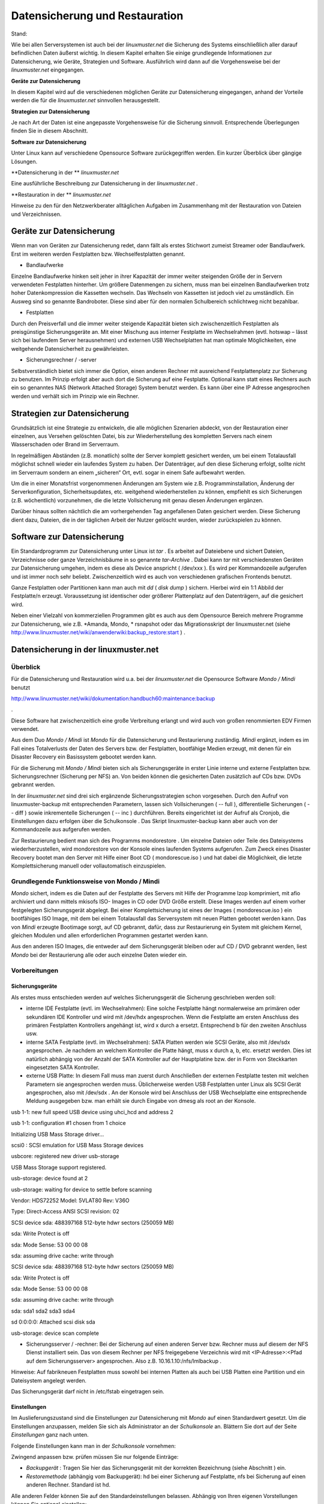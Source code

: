 Datensicherung und Restauration
===============================

Stand:

Wie bei allen Serversystemen ist auch bei der
*linuxmuster.net*
die Sicherung des Systems einschließlich aller darauf befindlichen Daten äußerst wichtig. In diesem Kapitel erhalten Sie einige grundlegende Informationen zur Datensicherung, wie Geräte, Strategien und Software. Ausführlich wird dann auf die Vorgehensweise bei der
*linuxmuster.net*
eingegangen.


**Geräte zur Datensicherung**

In diesem Kapitel wird auf die verschiedenen möglichen Geräte zur Datensicherung eingegangen, anhand der Vorteile werden die für die
*linuxmuster.net*
sinnvollen herausgestellt.

**Strategien zur Datensicherung**

Je nach Art der Daten ist eine angepasste Vorgehensweise für die Sicherung sinnvoll. Entsprechende Überlegungen finden Sie in diesem Abschnitt.

**Software zur Datensicherung**

Unter Linux kann auf verschiedene Opensource Software zurückgegriffen werden. Ein kurzer Überblick über gängige Lösungen.

**Datensicherung in der **
*linuxmuster.net*

Eine ausführliche Beschreibung zur Datensicherung in der
*linuxmuster.net*
.

**Restauration in der **
*linuxmuster.net*

Hinweise zu den für den Netzwerkberater alltäglichen Aufgaben im Zusammenhang mit der Restauration von Dateien und Verzeichnissen.

Geräte zur Datensicherung
-------------------------

Wenn man von Geräten zur Datensicherung redet, dann fällt als erstes Stichwort zumeist Streamer oder Bandlaufwerk. Erst im weiteren werden Festplatten bzw. Wechselfestplatten genannt.

*   Bandlaufwerke



Einzelne Bandlaufwerke hinken seit jeher in ihrer Kapazität der immer weiter steigenden Größe der in Servern verwendeten Festplatten hinterher.
Um größere Datenmengen zu sichern, muss man bei einzelnen Bandlaufwerken trotz hoher Datenkompression die Kassetten wechseln. Das Wechseln von Kassetten ist jedoch viel zu umständlich. Ein Ausweg sind so genannte Bandroboter. Diese sind aber für den normalen Schulbereich schlichtweg nicht bezahlbar.



*   Festplatten



Durch den Preisverfall und die immer weiter steigende Kapazität bieten sich zwischenzeitlich Festplatten als preisgünstige Sicherungsgeräte an. Mit einer Mischung aus interner Festplatte im Wechselrahmen (evtl. hotswap – lässt sich bei laufendem Server herausnehmen) und externen USB Wechselplatten hat man optimale Möglichkeiten, eine weitgehende Datensicherheit zu gewährleisten.

*   Sicherungsrechner / -server



Selbstverständlich bietet sich immer die Option, einen anderen Rechner mit ausreichend Festplattenplatz zur Sicherung zu benutzen. Im Prinzip erfolgt aber auch dort die Sicherung auf eine Festplatte. Optional kann statt eines Rechners auch ein so genanntes NAS (Network Attached Storage) System benutzt werden. Es kann über eine IP Adresse angesprochen werden und verhält sich im Prinzip wie ein Rechner.


Strategien zur Datensicherung
-----------------------------

Grundsätzlich ist eine Strategie zu entwickeln, die alle möglichen Szenarien abdeckt, von der Restauration einer einzelnen, aus Versehen gelöschten Datei, bis zur Wiederherstellung des kompletten Servers nach einem Wasserschaden oder Brand im Serverraum.

In regelmäßigen Abständen (z.B. monatlich) sollte der Server komplett gesichert werden, um bei einem Totalausfall möglichst schnell wieder ein laufendes System zu haben. Der Datenträger, auf den diese Sicherung erfolgt, sollte nicht im Serverraum sondern an einem „sicheren“ Ort, evtl. sogar in einem Safe aufbewahrt werden.

Um die in einer Monatsfrist vorgenommenen Änderungen am System wie z.B. Programminstallation, Änderung der Serverkonfiguration, Sicherheitsupdates, etc. weitgehend wiederherstellen zu können, empfiehlt es sich Sicherungen (z.B. wöchentlich) vorzunehmen, die die letzte Vollsicherung mit genau diesen Änderungen ergänzen.

Darüber hinaus sollten nächtlich die am vorhergehenden Tag angefallenen Daten gesichert werden. Diese Sicherung dient dazu, Dateien, die in der täglichen Arbeit der Nutzer gelöscht wurden, wieder zurückspielen zu können.

Software zur Datensicherung
---------------------------

Ein Standardprogramm zur Datensicherung unter Linux ist
*tar*
. Es arbeitet auf Dateiebene und sichert Dateien, Verzeichnisse oder ganze Verzeichnisbäume in so genannte
*tar-Archive*
. Dabei kann
*tar*
mit verschiedensten Geräten zur Datensicherung umgehen, indem es diese als Device anspricht (
/dev/xxx
). Es wird per Kommandozeile aufgerufen und ist immer noch sehr beliebt. Zwischenzeitlich wird es auch von verschiedenen grafischen Frontends benutzt.

Ganze Festplatten oder Partitionen kann man auch mit
*dd*
(
*disk dump*
) sichern. Hierbei wird ein 1:1 Abbild der Festplatte/n erzeugt. Voraussetzung ist identischer oder größerer Plattenplatz auf den Datenträgern, auf die gesichert wird.

Neben einer Vielzahl von kommerziellen Programmen gibt es auch aus dem Opensource Bereich mehrere Programme zur Datensicherung, wie z.B.
*Amanda, Mondo, *
rsnapshot oder das Migrationsskript der linuxmuster.net (siehe
`http://www.linuxmuster.net/wiki/anwenderwiki:backup_restore:start <http://www.linuxmuster.net/wiki/anwenderwiki:backup_restore:start>`_
)
.

Datensicherung in der linuxmuster.net
-------------------------------------

Überblick
~~~~~~~~~

Für die Datensicherung und Restauration wird
u.a.
bei der
*linuxmuster.net*
die Opensource Software
*Mondo / Mindi*
benutzt

`http://www.linuxmuster.net/wiki/dokumentation:handbuch60:maintenance:backup <http://www.linuxmuster.net/wiki/dokumentation:handbuch60:maintenance:backup>`_

.

Diese Software hat zwischenzeitlich eine große Verbreitung erlangt und wird auch von großen renommierten EDV Firmen verwendet.

Aus dem Duo
*Mondo / Mindi*
ist
*Mondo*
für die Datensicherung und Restaurierung zuständig.
*Mindi*
ergänzt, indem es im Fall eines Totalverlusts der Daten des Servers bzw. der Festplatten, bootfähige Medien erzeugt, mit denen für ein Disaster Recovery ein Basissystem gebootet werden kann.

Für die Sicherung mit
*Mondo / Mindi*
bieten sich als Sicherungsgeräte in erster Linie interne und externe Festplatten bzw. Sicherungsrechner (Sicherung per NFS) an. Von beiden können die gesicherten Daten zusätzlich auf CDs bzw. DVDs gebrannt werden.

In der
*linuxmuster.net*
sind drei sich ergänzende Sicherungsstrategien schon vorgesehen. Durch den Aufruf von
linuxmuster-backup
mit entsprechenden Parametern, lassen sich Vollsicherungen (
-- full
), differentielle Sicherungen (
-- diff
)
sowie inkrementelle Sicherungen (
-- inc
) durchführen. Bereits
eingerichtet ist der Aufruf als Cronjob, die Einstellungen dazu erfolgen über die
Schulkonsole
. Das Skript
linuxmuster-backup
kann aber auch von der Kommandozeile aus aufgerufen werden.

Zur Restaurierung bedient man sich des Programms
mondorestore
. Um einzelne Dateien oder Teile des Dateisystems wiederherzustellen, wird
mondorestore
von der Konsole eines laufenden Systems aufgerufen. Zum Zweck eines Disaster Recovery bootet man den Server mit Hilfe einer Boot CD (
mondorescue.iso
) und hat dabei die Möglichkeit, die letzte Komplettsicherung manuell oder vollautomatisch einzuspielen.

Grundlegende Funktionsweise von Mondo / Mindi
~~~~~~~~~~~~~~~~~~~~~~~~~~~~~~~~~~~~~~~~~~~~~

*Mondo*
sichert, indem es die Daten auf der Festplatte des Servers mit Hilfe der Programme
lzop
komprimiert, mit
afio
archiviert und dann mittels
mkisofs
ISO- Images in CD oder DVD Größe erstellt. Diese Images werden auf
einem vorher festgelegten Sicherungsgerät abgelegt. Bei einer Komplettsicherung ist eines der Images (
mondorescue.iso
) ein bootfähiges ISO Image, mit dem bei einem Totalausfall das Serversystem mit neuen Platten gebootet werden kann. Das von
*Mindi*
erzeugte Bootimage sorgt, auf CD gebrannt, dafür, dass zur Restaurierung ein System mit gleichem Kernel, gleichen Modulen und allen erforderlichen Programmen gestartet werden kann.

Aus den anderen ISO Images, die entweder auf dem Sicherungsgerät bleiben oder auf CD / DVD gebrannt werden, liest
*Mondo*
bei der Restaurierung alle oder auch einzelne Daten wieder ein.

Vorbereitungen
~~~~~~~~~~~~~~~

Sicherungsgeräte
^^^^^^^^^^^^^^^^

Als erstes muss entschieden werden auf welches Sicherungsgerät die Sicherung geschrieben werden soll:

*   interne IDE Festplatte (evtl. im Wechselrahmen):
    Eine solche Festplatte hängt normalerweise am primären oder sekundären IDE Kontroller und wird mit
    /dev/hdx
    angesprochen. Wenn die Festplatte am ersten Anschluss des primären Festplatten Kontrollers angehängt ist, wird
    x
    durch
    a
    ersetzt. Entsprechend
    b
    für den zweiten Anschluss usw.



*   interne SATA Festplatte (evtl. im Wechselrahmen): SATA Platten werden wie SCSI Geräte, also mit
    /dev/sdx
    angesprochen. Je nachdem an welchem Kontroller die Platte hängt, muss
    x
    durch
    a, b,
    etc. ersetzt werden. Dies ist natürlich abhängig von der Anzahl der SATA Kontroller auf der Hauptplatine bzw. der in Form von Steckkarten eingesetzten SATA Kontroller.



*   externe USB Platte: In diesem Fall muss man zuerst durch Anschließen der externen Festplatte testen mit welchen Parametern sie angesprochen werden muss. Üblicherweise werden USB Festplatten unter Linux als SCSI Gerät angesprochen, also mit
    /dev/sdx
    . An der Konsole wird bei Anschluss der USB Wechselplatte eine entsprechende Meldung ausgegeben bzw. man erhält sie durch Eingabe von
    dmesg
    als root an der Konsole.



usb 1-1: new full speed USB device using uhci_hcd and address 2

usb 1-1: configuration #1 chosen from 1 choice

Initializing USB Mass Storage driver...

scsi0 : SCSI emulation for USB Mass Storage devices

usbcore: registered new driver usb-storage

USB Mass Storage support registered.

usb-storage: device found at 2

usb-storage: waiting for device to settle before scanning

Vendor: HDS72252
Model: 5VLAT80
Rev: V36O

Type:
Direct-Access
ANSI SCSI revision: 02

SCSI device sda: 488397168 512-byte hdwr sectors (250059 MB)

sda: Write Protect is off

sda: Mode Sense: 53 00 00 08

sda: assuming drive cache: write through

SCSI device sda: 488397168 512-byte hdwr sectors (250059 MB)

sda: Write Protect is off

sda: Mode Sense: 53 00 00 08

sda: assuming drive cache: write through

sda: sda1 sda2 sda3 sda4

sd 0:0:0:0: Attached scsi disk sda

usb-storage: device scan complete

*   Sicherungsserver / -rechner: Bei der Sicherung auf einen anderen Server bzw. Rechner muss auf diesem der NFS Dienst installiert sein. Das von diesem Rechner per NFS freigegebene Verzeichnis wird mit <IP-Adresse>:<Pfad auf dem Sicherungsserver> angesprochen. Also z.B.
    10.16.1.10:/nfs/lmlbackup
    .



Hinweise:
Auf fabrikneuen Festplatten muss sowohl bei internen Platten als auch bei USB Platten eine Partition und ein Dateisystem angelegt werden.

Das Sicherungsgerät darf nicht in
/etc/fstab
eingetragen sein.

Einstellungen
^^^^^^^^^^^^^

Im Auslieferungszustand sind die Einstellungen zur Datensicherung mit
*Mondo*
auf einen Standardwert gesetzt. Um die Einstellungen anzupassen, melden Sie sich als
Administrator
an der
*Schulkonsole*
an. Blättern Sie dort auf der Seite
*Einstellungen*
ganz nach unten.

Folgende Einstellungen kann man in der
*Schulkonsole*
vornehmen:


Zwingend anpassen bzw. prüfen müssen Sie nur folgende Einträge:

*   *Backupgerät*
    : Tragen Sie hier das Sicherungsgerät mit der korrekten Bezeichnung (siehe Abschnitt
    ) ein.



*   *Restoremethode*
    (abhängig vom Backupgerät):
    hd
    bei einer Sicherung auf Festplatte,
    nfs
    bei Sicherung auf einen anderen Rechner. Standard ist
    hd.




Alle anderen Felder können Sie auf den Standardeinstellungen belassen. Abhängig von Ihren eigenen Vorstellungen können Sie optional einstellen:

*   *IPCop-Einstellungen sichern?*



*   *Backup verifizieren?*

    |1000000000000225000002383B0F3C72_png|



*   *Präfix für ISO-Dateien*



*   *Größe der ISO Dateien in MB*




Nicht verändern (bzw. nur evtl. ergänzen) sollten Sie:

*   *Mountpunkt*
    : dieser Mountpunkt für das Sicherungsgerät ist standardmäßig vorhanden



*   *Einzuschließende Verzeichnisse:*
    leeres Feld bedeutet alle



*   *Vom Backup auszuschließende Verzeichnisse*
    (evtl. ergänzen)



*   *Während des Backups herunterzufahrende Dienste*
    (evtl. ergänzen)



*   *Backupgerät nach Backup aushängen?*




Die restlichen Optionen wie Kompression oder die Anzahl der vorgehaltenen Sicherungen wurden von den Entwicklern der
*linuxmuster.net*
auf sinnvolle Werte eingestellt. Sie sollten hier nur Änderungen vornehmen, wenn Sie genau wissen was Sie tun.

Die Einstellungen, die Sie hier vornehmen, werden in der Datei
/etc/linuxmuster/linuxmuster-backup.conf

gespeichert. Ausführliche Informationen zu den Einstellungen in der Datei
linuxmuster-backup.conf
finden Sie im Installationshandbuch
.

Sicherung
~~~~~~~~~

Der Sicherungsprozess wird durch den Aufruf des Skriptes
linuxmuster-backup --<Parameter>
am Server initiiert.

*   Vollsicherung



Bei einer Vollsicherung nimmt Mondo als erstes einige Überprüfungen zur Systemintegrität vor. Dann werden die vorgesehenen Dienste heruntergefahren. Als nächstes wird eine Dateiliste aller zu sichernden Daten erstellt. Diese werden mit
*lzop*
komprimiert, von
*afio*
in ein temporäres Verzeichnis und mit
*mkisofs*
auf dem Sicherungsgerät in eine ISO Datei geschrieben. Entsprechend wird von
*Mindi*
untersucht, welche Dateien für ein bootfähiges Image erforderlich sind. Diese werden dann ebenfalls in eine ISO Datei geschrieben. Auf dem Sicherungsgerät, das unter
/media/backup
zu Beginn des Sicherungsprozesses ins Dateisystem eingehängt wird, wird bei der Vollsicherung im Verzeichnis
server
(ISO Präfix) ein Unterverzeichnis nach der Regel
<Datum>-<Uhrzeit>_full
angelegt. In diesem Verzeichnis werden das Bootimage
mondorescue.iso
und die ISO Dateien der Sicherung nach dem Schema
<ISO Präfix>-<Nummer>.iso
, in unserem Fall also
server-1.iso, server-2.iso,
etc. angelegt.

*   Differentielle Sicherung



Bei einer differentiellen Sicherung sind die Abläufe prinzipiell ähnlich, mit dem Unterschied, dass bei der Erstellung der Dateiliste die vorhandene letzte Vollsicherung überprüft wird und nur die dazu gekommenen und geänderten Daten in die Dateiliste aufgenommen werden. Auch bei einer differentiellen Sicherung werden die Daten in einem Unterverzeichnis des Verzeichnisses
server
auf dem Sicherungsgerät mit der Bezeichnung
<Datum>-<Uhrzeit>_diff
in einer ISO Datei abgelegt.


*   Inkrementelle Sicherung



Bei der inkrementellen Sicherung wird vor der Erzeugung der Dateiliste die letzte erfolgte Sicherung (voll oder differentiell) geprüft. Nur die zu dieser Sicherung hinzugekommenen und geänderten Daten werden in die Dateiliste mit aufgenommen. Die Sicherung erfolgt nach obigem Schema mit dem Unterschied, dass der Verzeichnisname mit
_inc
endet.

Hat man bei den Einstellungen zur Sicherung in der
*Schulkonsole*
die Option
*verify*
aktiviert, werden bei allen drei Sicherungsarten die gesicherten Daten zusätzlich überprüft. Dabei ist zu bedenken, dass dies nochmals mit erheblichem Zeitaufwand verbunden ist.

Jede Sicherung erzeugt also auf dem Sicherungsgerät im Verzeichnis Server ein Unterverzeichnis.

Bei den in einem Unterverzeichnis enthaltenen Dateien spricht man von einem so genannten Sicherungsset.

|10000201000000EA00000114A7F9F6A5_png|
|100002010000027D0000012052390382_png|


Automatisierte Sicherung mit einem Cronjob
^^^^^^^^^^^^^^^^^^^^^^^^^^^^^^^^^^^^^^^^^^

Im Dauerbetrieb lässt sich Datensicherung sinnvoll nur über den automatisierten Aufruf des Skripts erreichen. Im Zustand
unmittelbar nach der Installation der
*linuxmuster.net*
sind Cronjobs für die unterschiedlichen Sicherungsarten (
--full –diff, --inc
) eingerichtet, die zu unterschiedlichen Zeiten automatisch ausgeführt werden. Diese Cronjobs sind jedoch nicht aktiviert. Am Beispiel des Cronjobs für die Vollsicherung lernen Sie, wie Sie einen solchen Befehl aktivieren.

Dazu melden Sie sich als Benutzer
Administrator
an einer Arbeitsstation an. Öffnen Sie einen Browser und rufen Sie die Adresse
`https://server:999 <https://server:999/>`_
auf. Damit gelangen Sie in die web basierte Linux Administrationsoberfläche
*Webmin*
. Melden Sie sich als
root
bei
*Webmin*
an:

|10000201000002C9000001309A62F283_png|

wählen Sie in der Registerkarte
*Server*
die Option
*geplante Cron-Aufträge*

|10000201000004160000011906DD661B_png|

Um einen Cronjob z.B. den für die Vollsicherung zu aktivieren, klicken Sie auf den gewünschten Befehl, hier also
/usr/sbin/linuxmuster-backup –full
.

|10000201000002F90000010B67067282_png|

Im folgenden Fenster wählen Sie bei
*Aktiviert? *
Ja.

|10000201000003B5000000D929924016_png|

Um die Cronjobs für die differentielle und inkrementelle Sicherung zu aktivieren verfahren Sie entsprechend.

Die Cronjobs wurden von den Entwicklern der
*linuxmuster.net*
so angelegt, dass eine Vollsicherung einmal pro Monat erfolgt. Dreimal pro Monat erfolgt eine differentielle Sicherung. An allen übrigen Tagen des Monats wird eine inkrementelle Sicherung durchgeführt. So ist gewährleistet, dass jeder Zustand des Servers während des Monats wiederhergestellt werden kann. Darüber hinaus wird durch
diese Abfolge von differentiellen und inkrementellen Sicherungen der Speicherplatzverbrauch auf dem Sicherungsgerät minimiert.



#.  Sicherung - Aktivieren der Cronjobs in
    *Webmin*


    *   Melden Sie sich als Benutzer
        root

        in einem Browser bei
        *Webmin*
        unter der Adresse
        `https://server:999 <https://server:999/>`_
        an



    *   Aktivieren Sie die drei Cronjobs für die automatische Datensicherung






Manuelle Sicherung
^^^^^^^^^^^^^^^^^^

Die manuelle Sicherung erfolgt durch Aufruf von
linuxmuster-backup
mit den Parametern
-–full, --diff
oder
--inc
an der Konsole des Servers. Unabhängig davon, welche Art von Backup man durchführen möchte,
sind für die ordnungsgemäße Funktion von
*Mondo / Mindi*
in der
*linuxmuster.net*
die individuellen Einstellungen in
/etc/linuxmuster/backup.conf
Voraussetzung (siehe Abschnitt
). Die manuelle Sicherung muss normalerweise aber nur zu Testzwecken vor der Einrichtung der automatisierten Datensicherung erfolgen.

Kontrolle, ob die Sicherung erfolgt ist
~~~~~~~~~~~~~~~~~~~~~~~~~~~~~~~~~~~~~~~

Dazu muss zuerst das Sicherungsgerät an der Serverkonsole mit dem Befehl
mount /dev/sdx /media/backup
in das Verzeichnissystem des Servers eingebunden werden (
*Devicename*
anpassen). Melden Sie sich dann als Benutzer
Administrator
an einer Arbeitsstation an, starten Sie den
*Windows Explorer*
und navigieren Sie ins Homeverzeichnis des Administrators nach
h:\_backup\server
. Dort finden Sie die verschiedenen Sicherungssets in den jeweiligen Unterverzeichnissen
(siehe Abschnitt
)
.

Im Unterverzeichnis einer Vollsicherung finden Sie eine Datei
mondorescue.iso
und eine der Menge Ihrer Daten auf dem Server entsprechende Anzahl von weiteren ISO-Dateien. Beachten Sie dabei, dass die Anzahl der vorhandenen Sicherungen von den Einstellungen abhängen, die Sie in der
*Schulkonsole*
unter
*Anzahl der vorgehaltenen Backups*
getroffen haben (siehe Abschnitt
).

Sie haben die Möglichkeit, diese Kontrolle, ob die zu erwartenden Images existieren, auch an der Server Konsole mit dem
Midnight Commander
durchzuführen.


#.  Sicherung – manuelle Vollsicherung

    *   Melden Sie sich als Benutzer
        Administrator
        auf einer Arbeitstation am Server an und passen Sie in der
        *Schulkonsole*
        die Einstellungen für die Datensicherung an (Backupgerät:
        /dev/sdb1
        ).



    *   Sichern Sie auf Ihrem Übungsrechner den kompletten Server auf die vorgesehene Partition. Benutzen Sie hierfür die Befehle für die manuelle Sicherung auf der Serverkonsole. Melden Sie sich vorher an der Arbeitsstation ab und fahren Sie diese herunter.



    *   Überprüfen Sie den Erfolg der Sicherung als Benutzer
        Administrator
        auf
        Ihrer Arbeitsstation.






Restauration
------------

Überblick
~~~~~~~~~

Bei der Restauration von Daten kann man grundsätzlich zwei Vorgehensweisen unterscheiden:

*   Restauration von einzelnen Dateien oder Verzeichnissen



Dies erfolgt im laufenden Betrieb ohne dass der Netzwerkbetrieb eingeschränkt wird.

*   Komplettrestauration des Servers



Zur Komplettrestauration des Servers (und evtl.
*Ipcop*
) verweisen wir auf die ausführliche Anleitung im Installationshandbuch
.


Einzelne Dateien oder Verzeichnisse restaurieren
~~~~~~~~~~~~~~~~~~~~~~~~~~~~~~~~~~~~~~~~~~~~~~~~

Für den Fall, dass ein Nutzer versehentlich einzelne Dateien oder sogar ganze Verzeichnisse gelöscht hat, kann der
Administrator
diese im laufenden Netzwerkbetrieb wiederherstellen. Die Arbeiten hierzu erfolgen an der Konsole des Servers.

Dazu muss das Sicherungsgerät unter
/media/backup
gemountet sein. Sie mounten das Sicherungsgerät bzw. die gewünschte Partition mit

10:34/0 server #mount /dev/sdx /media/backup

Benutzen Sie als
/dev/xxx
dabei die Bezeichnungen, die Sie in der
*Schulkonsole *
für das Backupgerät eingetragen haben. Überprüfen Sie, aus welchem Sicherungsset Sie Daten restaurieren wollen. Dazu starten Sie an der Konsole als
root
den
*Midnight Commander*
mit
mc
(eine kurze Einführung mit den wichtigsten Befehlen zum
*Midnight Commander*
finden Sie im Anhang):

10:34/0 server # mc

Sie erhalten einen Bildschirm wie diesen:


|backup_mc_start_png|

Wechseln Sie in der linken Fensterhälfte in das Verzeichnis
/media/backup/server
und suchen Sie dort das Verzeichnis mit dem gewünschten Sicherungsset. Merken Sie sich den Pfad zu dem Sicherungsset z.B.

/media/backup/server/070401-010003_full

Verlassen Sie den
*Midnight Commander*
.

Starten Sie dann als
root
an einer Konsole das Programm
mondorestore
* *
mit:

10:34/0 server #mondorestore

Es begrüßt Sie der Startbildschirm von
*Mondo Rescue*
. Drücken Sie [ENTER
]
um weiterzumachen:

|10000000000001E00000010BBC130C4A_png|

Wählen Sie als Backupmedium
Hard Disk
aus:

|10000000000000E6000000D57AD70A4A_png|

Geben Sie nun den kompletten Pfad zu dem Sicherungsset an, von dem Sie restaurieren wollen:

|100000000000014F00000089B0AE2D1B_png|

Anschließend liest
*M*
*ondo Rescue*
die Dateilisten ein:

|10000000000000FB0000005F9D31B7BF_png|

Sind alle Dateilisten geladen, wird Ihnen der zugegebenermaßen etwas sperrig zu bedienende Dateilisteneditor präsentiert. Navigieren Sie mit den Pfeiltasten auf ein Verzeichnis. Mit der [TAB] Taste gelangen Sie in das Menü und wieder heraus. Innerhalb des Menüs können Sie wiederum mit der [TAB] Taste navigieren. Mit
More
klappen Sie den Verzeichnisbaum auf, mit
Less
klappen Sie ihn wieder zu. Mit
Toggle
können Sie ein Verzeichnis oder eine Datei für den Restore markieren oder die Markierung wieder aufheben. Für den Restore markierte Elemente werden mit einem * gekennzeichnet. Haben Sie die Auswahl abgeschlossen, navigieren Sie auf
OK
und drücken [ENTER]. Mit
Cancel
wird das Programm ohne Nachfrage verlassen.

|10000000000001E00000010B4FE1B641_png|


Bestätigen Sie die folgende Sicherheitsabfrage um schließlich den Zielpfad einzugeben. Es ist sicher eine gute Idee, erst einmal in ein temporäres Verzeichnis (z.B.
/var/tmp
) zu restaurieren, um die Dateien dann nach eingehender Prüfung an den vorgesehenen Ort zu verschieben.

|100000000000014D0000007D7F11307A_png|

Die ausgewählten Dateien und Verzeichnisse werden nun unter
/var/tmp
wieder hergestellt. Danach beendet sich
*mondorestore*
und Sie können das Backupmedium wieder aushängen.

Um die restaurierten Dateien wieder in die richtigen Verzeichnisse zurück zu kopieren, starten Sie wieder den
*Midnight Commander*
als
root
an der Server Konsole. Wechseln Sie im linken Fenster in das Verzeichnis
/var/tmp
wo die restaurierten Dateien und Verzeichnisse liegen. Auch bei einzelnen restaurierten Dateien wird in
/var/tmp
der komplette ursprüngliche Pfad erstellt. Kopieren Sie die gewünschten Dateien und Verzeichnisse in die entsprechenden Zielverzeichnisse.


#.  Restauration – Wiederherstellen des Homeverzeichnisses

    *   Wählen Sie in
        /home/administrators
        das Verzeichnis des
        pgmadmin
        und löschen Sie einige Dateien.



    *   Rufen Sie an der Konsole des Server
        mondorestore
        auf und restaurieren Sie diese Dateien wieder.






.. |10000000000001E00000010BBC130C4A_png| image:: images/10000000000001E00000010BBC130C4A.png
    :width: 14.499cm
    :height: 8.063cm


.. |backup_mc_start_png| image:: images/backup_mc_start.png
    :width: 13.122cm
    :height: 8.761cm


.. |10000201000003B5000000D929924016_png| image:: images/10000201000003B5000000D929924016.png
    :width: 14.499cm
    :height: 3.314cm


.. |10000201000002F90000010B67067282_png| image:: images/10000201000002F90000010B67067282.png
    :width: 14.499cm
    :height: 5.085cm


.. |10000201000004160000011906DD661B_png| image:: images/10000201000004160000011906DD661B.png
    :width: 14.499cm
    :height: 3.895cm


.. |100002010000027D0000012052390382_png| image:: images/100002010000027D0000012052390382.png
    :width: 14.499cm
    :height: 6.555cm


.. |100000000000014D0000007D7F11307A_png| image:: images/100000000000014D0000007D7F11307A.png
    :width: 11.746cm
    :height: 4.41cm


.. |100000000000014F00000089B0AE2D1B_png| image:: images/100000000000014F00000089B0AE2D1B.png
    :width: 11.816cm
    :height: 4.831cm


.. |10000000000000FB0000005F9D31B7BF_png| image:: images/10000000000000FB0000005F9D31B7BF.png
    :width: 8.853cm
    :height: 3.35cm


.. |10000000000001E00000010B4FE1B641_png| image:: images/10000000000001E00000010B4FE1B641.png
    :width: 14.499cm
    :height: 8.063cm


.. |10000201000000EA00000114A7F9F6A5_png| image:: images/10000201000000EA00000114A7F9F6A5.png
    :width: 8.253cm
    :height: 9.735cm


.. |10000201000002C9000001309A62F283_png| image:: images/10000201000002C9000001309A62F283.png
    :width: 14.499cm
    :height: 6.181cm


.. |1000000000000225000002383B0F3C72_png| image:: images/1000000000000225000002383B0F3C72.png
    :width: 14.499cm
    :height: 15cm


.. |10000000000000E6000000D57AD70A4A_png| image:: images/10000000000000E6000000D57AD70A4A.png
    :width: 8.112cm
    :height: 7.512cm

